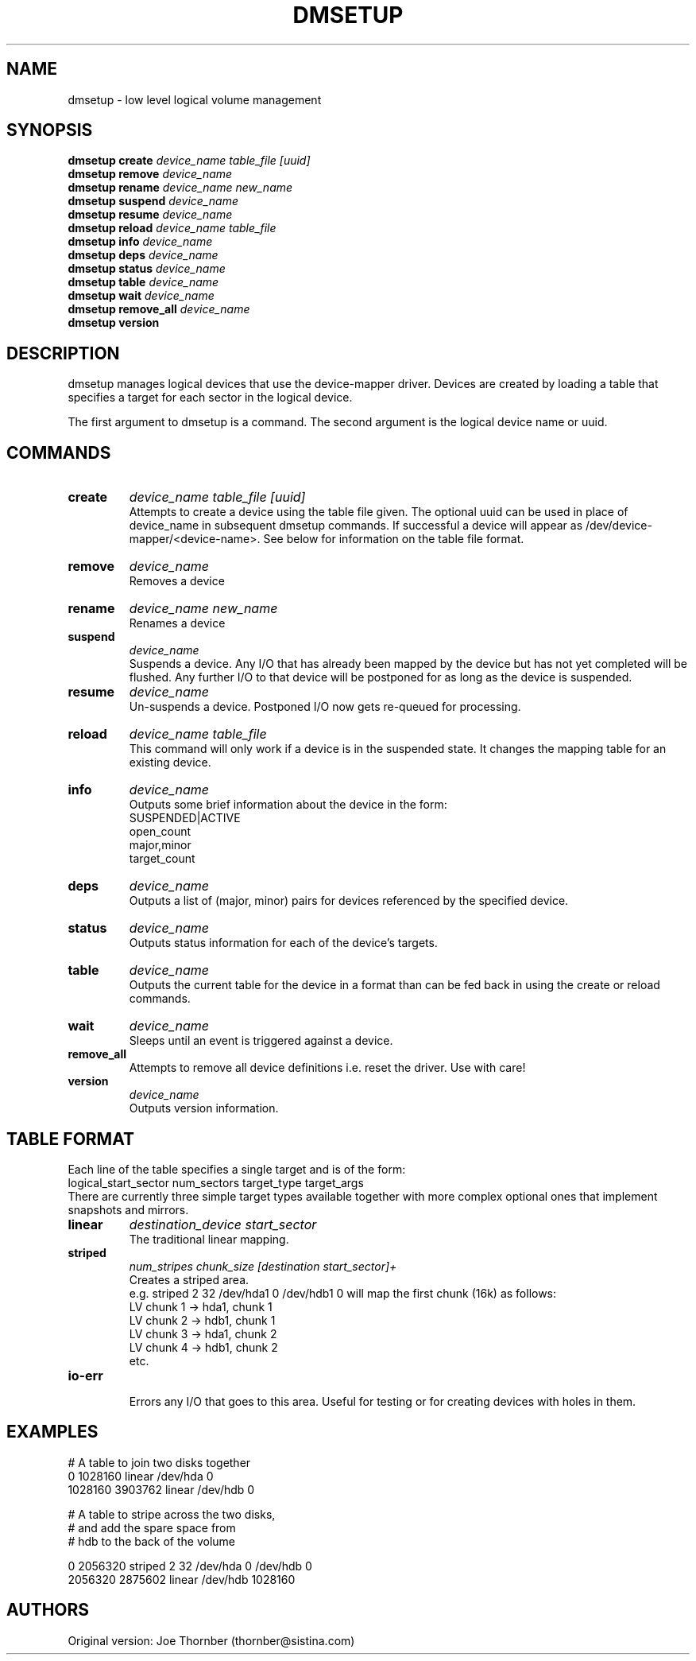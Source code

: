 .TH DMSETUP 8 "Nov 29 2001" "Linux" "MAINTENTANCE COMMANDS"
.SH NAME
dmsetup \- low level logical volume management
.SH SYNOPSIS
.ad l
.B dmsetup create
.I device_name table_file [uuid]
.br
.B dmsetup remove
.I device_name
.br
.B dmsetup rename
.I device_name new_name
.br
.B dmsetup suspend
.I device_name
.br
.B dmsetup resume
.I device_name
.br
.B dmsetup reload
.I device_name table_file
.br
.B dmsetup info
.I device_name
.br
.B dmsetup deps
.I device_name
.br
.B dmsetup status
.I device_name
.br
.B dmsetup table
.I device_name
.br
.B dmsetup wait
.I device_name
.br
.B dmsetup remove_all
.I device_name
.br
.B dmsetup version
.ad b
.SH DESCRIPTION
dmsetup manages logical devices that use the device-mapper driver.  
Devices are created by loading a table that specifies a target for
each sector in the logical device.

The first argument to dmsetup is a command. 
The second argument is the logical device name or uuid.
.SH COMMANDS
.IP \fBcreate
.I device_name table_file [uuid]
.br
Attempts to create a device using the table file given.
The optional uuid can be used in place of
device_name in subsequent dmsetup commands.  If
successful a device will appear as
/dev/device-mapper/<device-name>.  See below for information
on the table file format.
.IP \fBremove
.I device_name
.br
Removes a device
.IP \fBrename
.I device_name new_name
.br
Renames a device
.IP \fBsuspend
.I device_name
.br
Suspends a device.  Any I/O that has already been mapped by the device
but has not yet completed will be flushed.  Any further I/O to that
device will be postponed for as long as the device is suspended.
.IP \fBresume
.I device_name
.br
Un-suspends a device.  Postponed I/O now gets re-queued for processing.
.IP \fBreload
.I device_name table_file
.br
This command will only work if a device is in the suspended state.
It changes the mapping table for an existing device.
.IP \fBinfo
.I device_name
.br
Outputs some brief information about the device in the form:
.br
    SUSPENDED|ACTIVE
.br
    open_count
.br
    major,minor
.br
    target_count
.IP \fBdeps
.I device_name
.br
Outputs a list of (major, minor) pairs for devices referenced by the
specified device.
.IP \fBstatus
.I device_name
.br
Outputs status information for each of the device's targets.
.IP \fBtable
.I device_name
.br
Outputs the current table for the device in a format than can be fed
back in using the create or reload commands.
.IP \fBwait
.I device_name
.br
Sleeps until an event is triggered against a device.
.IP \fBremove_all
.br
Attempts to remove all device definitions i.e. reset the driver.
Use with care!
.IP \fBversion
.I device_name
.br
Outputs version information.
.SH TABLE FORMAT
Each line of the table specifies a single target and is of the form:
.br
    logical_start_sector num_sectors target_type target_args
.br
.br
There are currently three simple target types available together 
with more complex optional ones that implement snapshots and mirrors.

.IP \fBlinear
.I destination_device start_sector
.br
The traditional linear mapping.

.IP \fBstriped
.I num_stripes chunk_size [destination start_sector]+
.br
Creates a striped area.
.br
e.g. striped 2 32 /dev/hda1 0 /dev/hdb1 0
will map the first chunk (16k) as follows:
.br
    LV chunk 1 -> hda1, chunk 1
.br
    LV chunk 2 -> hdb1, chunk 1
.br
    LV chunk 3 -> hda1, chunk 2
.br
    LV chunk 4 -> hdb1, chunk 2
.br
    etc.


.IP \fBio-err
.br
Errors any I/O that goes to this area.  Useful for testing or
for creating devices with holes in them.


.SH EXAMPLES


# A table to join two disks together
.br
.br
0 1028160 linear /dev/hda 0
.br
1028160 3903762 linear /dev/hdb 0



# A table to stripe across the two disks, 
.br
# and add the spare space from
.br
# hdb to the back of the volume

0 2056320 striped 2 32 /dev/hda 0 /dev/hdb 0
.br
2056320 2875602 linear /dev/hdb 1028160

.SH AUTHORS
Original version: Joe Thornber (thornber@sistina.com)
